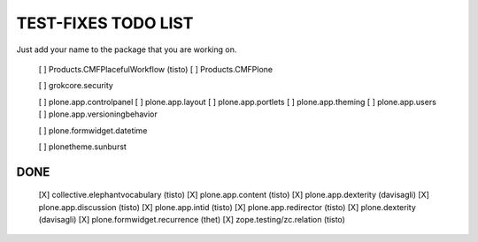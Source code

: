 TEST-FIXES TODO LIST
====================

Just add your name to the package that you are working on.

 [ ] Products.CMFPlacefulWorkflow (tisto)
 [ ] Products.CMFPlone

 [ ] grokcore.security

 [ ] plone.app.controlpanel
 [ ] plone.app.layout
 [ ] plone.app.portlets
 [ ] plone.app.theming
 [ ] plone.app.users
 [ ] plone.app.versioningbehavior

 [ ] plone.formwidget.datetime

 [ ] plonetheme.sunburst


DONE
----

 [X] collective.elephantvocabulary (tisto)
 [X] plone.app.content (tisto)
 [X] plone.app.dexterity (davisagli)
 [X] plone.app.discussion (tisto)
 [X] plone.app.intid (tisto)
 [X] plone.app.redirector (tisto)
 [X] plone.dexterity (davisagli)
 [X] plone.formwidget.recurrence (thet)
 [X] zope.testing/zc.relation (tisto)
